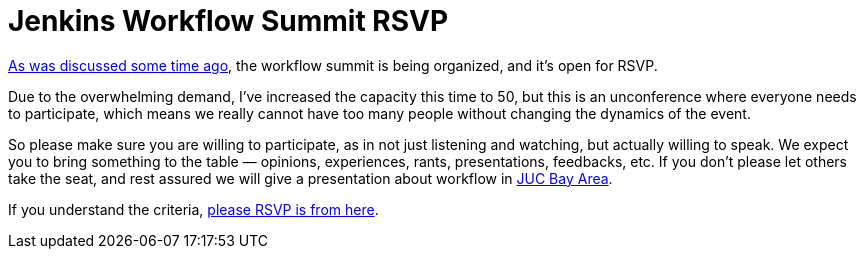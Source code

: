 = Jenkins Workflow Summit RSVP
:page-tags: general , meetup ,juc ,pipeline ,workflow
:page-author: kohsuke

https://groups.google.com/forum/#!msg/jenkinsci-dev/qY387kOQlW8/vaBxacXYhGwJ[As was discussed some time ago], the workflow summit is being organized, and it's open for RSVP. +

Due to the overwhelming demand, I've increased the capacity this time to 50, but this is an unconference where everyone needs to participate, which means we really cannot have too many people without changing the dynamics of the event. +

So please make sure you are willing to participate, as in not just listening and watching, but actually willing to speak. We expect you to bring something to the table — opinions, experiences, rants, presentations, feedbacks, etc. If you don't please let others take the seat, and rest assured we will give a presentation about workflow in https://wiki.jenkins.io/display/JENKINS/Jenkins+User+Conference+US+West+%28San+Francisco%29+Oct+23%2C+2014+-+Agenda[JUC Bay Area]. +

If you understand the criteria, https://www.meetup.com/jenkinsmeetup/events/203777932/[please RSVP is from here]. +
